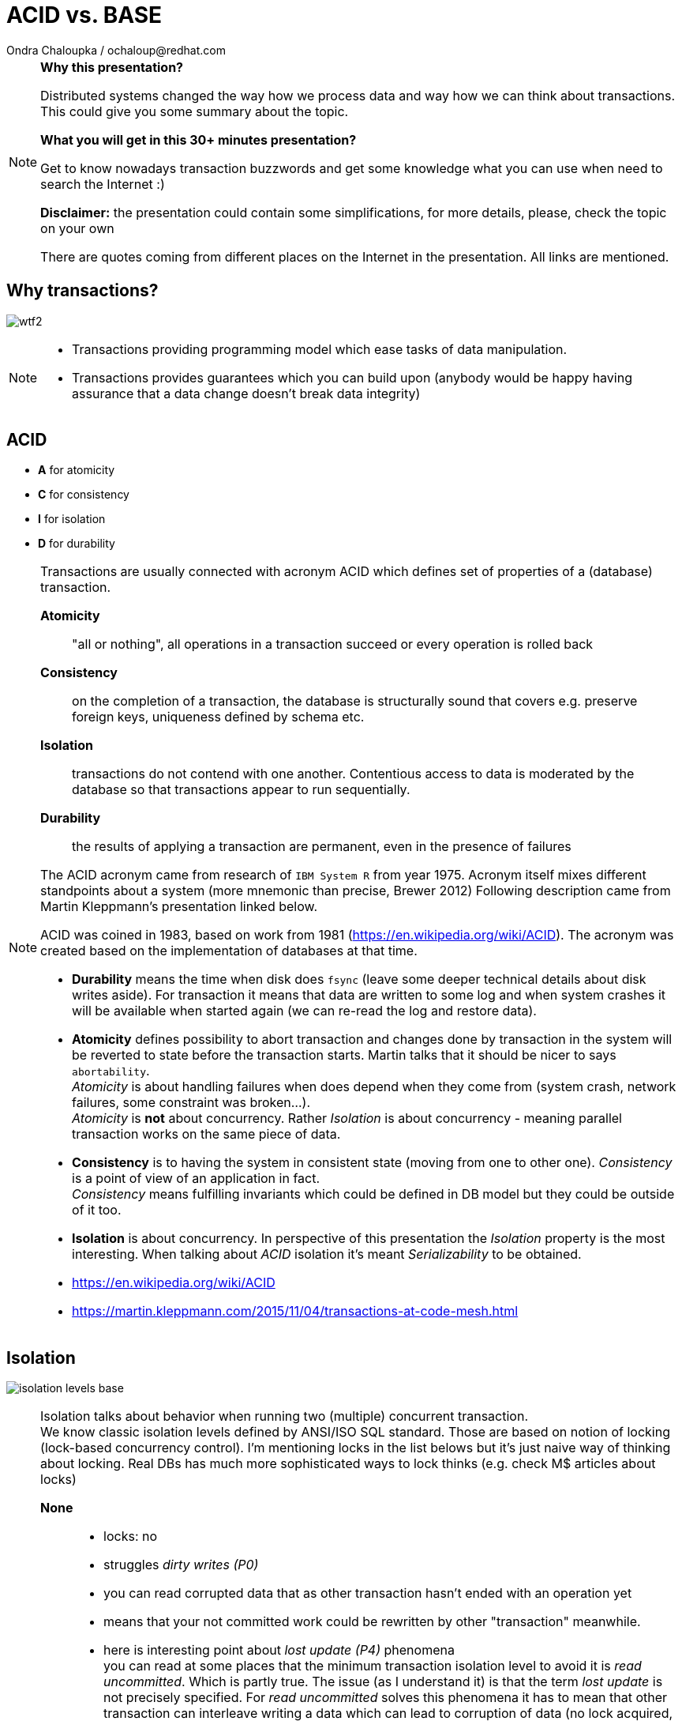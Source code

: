 :source-highlighter: highlight.js
:revealjs_theme: redhat
:revealjs_controls: false
:revealjs_center: true
:revealjs_transition: fade

:images: ./misc


= ACID vs. BASE
Ondra Chaloupka / ochaloup@redhat.com

[NOTE.speaker]
--
*Why this presentation?*

Distributed systems changed the way how we process data and way how we can think
about transactions. This could give you some summary about the topic.

*What you will get in this 30+ minutes presentation?*

Get to know nowadays transaction buzzwords
and get some knowledge what you can use when need to search the Internet :)

*Disclaimer:* the presentation could contain some simplifications,
  for more details, please, check the topic on your own

There are quotes coming from different places on the Internet in the presentation.
All links are mentioned.
--


== Why transactions?

image:{images}/entertain/wtf2.jpg[role="noborder"]

[NOTE.speaker]
--
* Transactions providing programming model which ease tasks of data manipulation.
* Transactions provides guarantees which you can build upon (anybody would be
  happy having assurance that a data change doesn't break data integrity)
--

== ACID

* *A* for atomicity
* *C* for consistency
* *I* for isolation
* *D* for durability

[NOTE.speaker]
--
Transactions are usually connected with acronym ACID which defines set of properties
of a (database) transaction.

*Atomicity*::
  "all or nothing", all operations in a transaction succeed or every operation is rolled back
*Consistency*::
  on the completion of a transaction, the database is structurally sound
  that covers e.g. preserve foreign keys, uniqueness defined by schema etc.
*Isolation*::
  transactions do not contend with one another. Contentious access to data is moderated by the database
  so that transactions appear to run sequentially.
*Durability*::
  the results of applying a transaction are permanent, even in the presence of failures

The ACID acronym came from research of `IBM System R` from year 1975. Acronym itself
mixes different standpoints about a system (more mnemonic than precise, Brewer 2012)
Following description came from Martin Kleppmann's presentation linked below.

ACID was coined in 1983, based on work from 1981 (https://en.wikipedia.org/wiki/ACID).
The acronym was created based on the implementation of databases at that time.

* *Durability* means the time when disk does `fsync` (leave some deeper technical details
  about disk writes aside). For transaction it means that data are written to some log
  and when system crashes it will be available when started again (we can re-read
  the log and restore data).
* *Atomicity* defines possibility to abort transaction and changes done by transaction
  in the system will be reverted to state before the transaction starts.
  Martin talks that it should be nicer to says `abortability`. +
  _Atomicity_ is about handling failures when does depend when they come from (system crash,
  network failures, some constraint was broken...). +
  _Atomicity_ is *not* about concurrency. Rather _Isolation_ is about concurrency -
  meaning parallel transaction works on the same piece of data.
* *Consistency* is to having the system in consistent state (moving from one to other one).
  _Consistency_ is a point of view of an application in fact. +
  _Consistency_ means fulfilling   invariants which could be defined in DB model
  but they could be outside of it too.
* *Isolation* is about concurrency. In perspective of this presentation the _Isolation_
  property is the most interesting. When talking about _ACID_ isolation it's meant
  _Serializability_ to be obtained.

* https://en.wikipedia.org/wiki/ACID
* https://martin.kleppmann.com/2015/11/04/transactions-at-code-mesh.html
--

== Isolation

image:{images}/cap/isolation-levels-base.png[role="noborder"]

[NOTE.speaker]
--
Isolation talks about behavior when running two (multiple) concurrent transaction. +
We know classic isolation levels defined by ANSI/ISO SQL standard. Those are based
on notion of locking (lock-based concurrency control). I'm mentioning locks in the list
belows but it's just naive way of thinking about locking. Real DBs has much more sophisticated
ways to lock thinks (e.g. check M$ articles about locks)

*None*::
  * locks: no
  * struggles _dirty writes (P0)_
  * you can read corrupted data that as other transaction hasn't ended with an operation yet
  * means that your not committed work could be rewritten by other "transaction" meanwhile.
  * here is interesting point about _lost update (P4)_ phenomena +
    you can read at some places that the minimum transaction isolation level to avoid it is
    _read uncommitted_. Which is partly true. The issue (as I understand it) is that the term
    _lost update_ is not precisely specified. For _read uncommitted_ solves this phenomena it has to
    mean that other transaction can interleave writing a data which can lead to corruption of data
    (no lock acquired, two transaction writing to the same place at the same time)
  ** but _lost update (P4)_ is specified rather differently (more broader), fist or second
  ** data that has been updated by one transaction is overwritten by another transaction,
     before the first transaction is either committed or rolled back
  ** one transaction reads data into its local memory, and then another transaction changes
     this data and commits its change. After this, the first transaction updates the same data based
     on what it read into memory before another transaction was executed. In this case,
     the update performed by the another transaction can be considered a lost update.
  ** the later trouble connects to contention errors too (deadlocks) and it's a thing which Hibernate (ORM)
     tries to solve (entities are loaded to cache), as solution you can then using optimistic locking
     (version added to data and exception thrown when concurrent change happens) or pessimistic
     (`select ... for update` is used which causes acquiring exclusive write lock on  accessed rows)
*Read uncommitted*::
  * struggles _dirty reads (P1)_ phenomena
  * locks: acquires write lock only for the operation and releases immediately
  * means you can read uncommitted changes of a different transaction. But you can't write
    to data which was changed by some concurrent transaction.
*Read committed*::
  * struggles _(fuzzy) non-repeatable reads (P2)_ phenomena
  * locks: acquires write lock to the end of transaction, read lock is released immediately after select ends
  * means that other transaction reading the same data several times can see different values
    during it's executions. Transaction one starts and reads X being 1. Meanwhile transaction
    two stats, writes X to be 2 and commits. Transaction one reads X again and it can see it being 2.
  * generally prevents users from reading uncommitted or non-final writes but allows a number of bad
    things to happen, like lost updates during concurrent read-modify-write operations
*Repeatable reads*::
  * struggles _phantom reads (P3)_ phenomena
  * locks: acquires write and read lock for records working with till the end of transaction
  * means that reading a set of data over a table could change during life time. Transaction one starts
    and selects `SELECT * from MYTABLE`, Transaction two starts, insert a row to the table `MYTABLE`
    and ends. Transaction one selects `MYTABLE` again and it can see different number of results now.
*Serializable*::
  * 'complete' isolation of transaction
  * locks read, write and range lock when select is used are acquired till the end of transaction

Now we can see there is not only those isolation levels but the diagram shows *Snapshot isolation (MVCC)*.
That's a different approach of solving the concurrency control issue. We do not use locks but a snapshot
of data is taken at time when transaction starts. Transaction then works with the data which was available
at point of transaction started. Still for being sure to not get issues on writing data we need to
acquires write locks (but we don't need read locks). Acquiring locks is a pesimistic way of solving the issue,
the optimistic one is to record writing and in case of conflicting abort the transaction and retry it again.
In systems with no much contentions it works fine. See more about *Serializable Snaphost Isolation* e.g.
at PostgreSQL web.

Let's shortly mention other two more concurrency control issues which connect to snapshot isolation.
The schema on this slide is not exact as lock based repeatable read avoids _non-repeatable reads_
and _read skew_ (which could be taken as special case of _non-repeatable reads_) but it avoids
_write skew_ too which is not avoided by _snapshot isolation_ (when not talking about _SSI_).

*Read Skew* (A5A)::
  * not avoided when using _read committed_ isolation level,
    avoided when _snapshot isolation_ is used and when _repeatable read_ is used
  * variation on _non-repeatable reads_. When transaction 1 selects record a,
    transaction 2 sneaks and updates the record 1 and record 2, transaction 1 resumes
    and selects record 2. Transaction 1 does not see the picture of the world as it was
    when it starts (when it read record 1).
*Write Skew* (A5B)::
  * avoided when using _repeatable read_ isolation level (based on locks),
    not avoided when _snapshot isolation_ is used. Occurs when transaction are not _serializable_.
  * it defines situation of some constraint being put at application level. For example that at least
    one counter in a table has to be non-zero (Martin makes example in his presentation on at least
    one physician has be in attendance and all decide that decline his attendance in the same time).
    There is important here that two transactions operates on different records thus it does not
    influence each other directly on write. +
    When back to counter we have this DB table:

|===
| ID | Counter

| 1 | 1
| 2 | 1

|===

Now transactions runs concurrently

|===
| Transaction 1 | Transaction 2

| BEGIN txn 1 | BEGIN txn 2
| SELECT * FROM table | SELECT * FROM table

| check there if there is some other record with counter >= 1
| check there if there is some other record with counter >= 1

| set counter of *ID 1* to *0*
| set counter of *ID 2* to *0*

| COMMIT | COMMIT

|===

At the end both counters (counter of ID = 1 and ID = 2)
are zero which is violation of constraint application has.


* https://martin.kleppmann.com/2014/11/25/hermitage-testing-the-i-in-acid.html
* http://blog.triona.de/development/database/acid-and-isolation-level-overview.html
* http://ithare.com/databases-101-acid-mvcc-vs-locks-transaction-isolation-levels-and-concurrency
* https://technet.microsoft.com/en-us/library/jj856598
* http://technet.microsoft.com/en-us/library/cc546518.aspx
* https://www.simple-talk.com/sql/t-sql-programming/developing-modifications-that-survive-concurrency
* https://wiki.postgresql.org/wiki/SSI
* https://vladmihalcea.com/2015/10/20/a-beginners-guide-to-read-and-write-skew-phenomena
* https://vladmihalcea.com/2017/01/31/a-beginners-guide-to-the-phantom-read-anomaly-and-how-it-differs-between-2pl-and-mvcc/
* http://www.bailis.org/blog/understanding-weak-isolation-is-a-serious-cap
--

== Isolation in real world

* https://github.com/ept/hermitage
* http://www.bailis.org/blog/when-is-acid-acid-rarely

[NOTE.speaker]
--
Links contains tables where are depicted default and maximum isolation levels
for particular databases.
--

== Isolation for distributed world

image:{images}/cap/isolation-levels-hat.png[role="noborder"]

[NOTE.speaker]
--
Some more info about distributed DBs and HA in a while but here we can see a picture
of Peter Bailis paper _HAT, not CAP: Introducing Highly Available Transactions_.

* It presents what are isolation levels available for HA (AP from CAP) systems.
* Those marked as red are not available for CA.
* Those marked in blue are available for sticky availability.
* Those which are on the left side of the picture (RU, RC, RR, SI, 1SR) are those
  discussed in previous slide. The part on the right side belongs to the distributed
  world that we talk about in a while.

[cols = "2"]
|===

| HA
| Read Uncommitted (RU), Read Committed (RC),
  Monotonic Atomic View (MAV), Item
  Cut Isolation (I-CI), Predicate Cut Isolation (P-CI),
  Writes Follow Reads (WFR), Monotonic Reads (MR),
  Monotonic Writes (MW)

| Sticky
| Read Your Writes (RYW), PRAM, Causal

| Unavailable
| Cursor Stability (CS)† , Snapshot Isolation (SI)† ,
  Repeatable Read (RR)†‡ , One-Copy Serializability (1SR)†‡,
  Recency , Safe , Regular , ⊕Linearizability , Strong 1SR†‡

|===

I would like quickly touch one topic here which is Serializability vs.
Linearizability. It's interesting from point that even serializable isolation level
can't be taken as the level of the most guarantees. Still there is a _Strict Serializability_.

To quote Peter Bailis here

* *Linearizability* is a guarantee about single operations on single objects. It provides a real-time
  (i.e., wall-clock) guarantee on the behavior of a set of single operations (often reads and writes)
  on a single object (e.g., distributed register or data item).
** _Linearizability_ for read and write operations is synonymous with the term `"atomic consistency"``
   and is the `"C"`, or `consistency`, in Gilbert and Lynch’s proof of the _CAP Theorem_.
* *Serializability* is a guarantee about transactions, or groups of one or more operations over one or
  more objects. It guarantees that the execution of a set of transactions (usually containing read and
  write operations) over multiple items is equivalent to some serial execution (total ordering)
  of the transactions.
** _Serializability_ is the traditional `"I"``, or `isolation`, in _ACID_.

* http://www.bailis.org/blog/hat-not-cap-introducing-highly-available-transactions
* http://www.bailis.org/blog/linearizability-versus-serializability
* https://blog.acolyer.org/2016/02/26/distributed-consistency-and-session-anomalies
* https://www.youtube.com/watch?v=Ih0Efbx0cE8 : Adrian Colyer - Out of the Fire Swamp
--

== CAP

image:{images}/cap/cap-consensus.png[role="noborder"]

[NOTE.speaker]
--
(_Coined by `Dr. Eric Brewer` by talk `Towards Robust Distributed Systems` in 2000._
_Seth Gilbert and Professor Nancy Lynch formalized in 2002._)

The CAP Theorem (henceforth 'CAP') says that it is impossible to build an implementation of read-write storage
in an asynchronous network that satisfies all of the three properties. We are constrained only to two of them.

*Availability*::
  will a request made to the data store always eventually complete
*Consistency*::
  will all executions of reads and writes seen by all nodes be atomic or linearizably consistent
*Partition tolerance*::
  the network is allowed to drop any messages.

It's a popular and fairly useful way to think about tradeoffs in the guarantees that a system design makes.

In _normal_ distributed system we can't take off *P* - we are limited for *CP* or *AP*.

The diagram shows *CA* as *2PC*. It's possible in way that we avoid partition to happens
by not using distributed execution, by running on single node.
Then we got to well known XA distributed transactions 2PC aka. ACID.

And hey, wait a minute, this talk about `read-write storage` and not any transaction ;)

Let's revise the *CAP* acronym once again

*Partition-Tolerant environment*::
  ability of the whole system to continue to work (accept requests and process them reliably) even
  when any number of messages fail in communications.
  ** the basic prove of *CAP theorem* is based on having two nodes split (brain split), each of them
  starts to process different requests but they can't communicate with each other. The system as whole
  is then inconsistent (consistency in CAP way of thinking). Each node responses different value on reading.
  ** Consistency has multiple forms - CAP talks about linearizability (strict consistency)
*Consistency*::
  defines a consistency model that system work with. the characteristic is whether every read would return
  the latest written information (or error), it's a degree of how soon the changes done by your transaction
  is visible to other transactions
  ** Very often people attempting to introduce eventual consistency into a system run into problems from
     the business side. Business users hear "consistency" and they tend to think it means
     that the data will be wrong. That the data will be incoherent and contradictory.)
*Availability*::
  excects that every request receives a non-error response
  ** Cloud providers have broadened the interpretation of the CAP theorem in the sense that they consider
     a system to be unavailable if the response time exceeds the latency limit.
  ** CAP talks about total availability

Saying this implies that `CA` and `CP/AP` are not about the same face of a distributed system:
* `CA` is a specification of the operating range: you specify that the system does not work well under partition or,
  more precisely, that partitions are outside the operating range of the system.
* `CP` or `AP` describes the behavior: what happens if there is a partition.


* https://henryr.github.io/cap-faq
* http://book.mixu.net/distsys/single-page.html
* https://medium.com/@cinish/database-acid-cap-isolation-levels-371b7e06a112
* https://msdn.microsoft.com/en-us/library/jj591577.aspx
* http://www.cs.utexas.edu/~dsb/cs386d/Projects14/CAPConsistency.pdf
* http://www.julianbrowne.com/article/viewer/brewers-cap-theorem
* http://blog.thislongrun.com/2015/04/the-unclear-cp-vs-ca-case-in-cap.html
* http://www.julianbrowne.com/article/viewer/brewers-cap-theorem
--


== Serializability

image:{images}/cap/serialization.png[role="noborder"]

[NOTE.speaker]
--
Serialization talks about multiple items groups under one transaction.
Those transaction can be put to arbitrary order but they are executed in serial.

Easy to imagine is to run on one node in one thread transaction by transaction.
--


== Linearizability

image:{images}/cap/linearizability.png[role="noborder"]

[NOTE.speaker]
--
Linearizability talks operation on single object to be done in the same order
on multiple nodes.

In other words it ensures that all operations on single object is executed in the same order
on all nodes.
--


== Distributed serializability

image:{images}/cap/consensus-atomic-ordering-kleppmann.png[role="noborder"]

_source:_ https://www.youtube.com/watch?v=5ZjhNTM8XU8&t=2300[Martin Kleppmann]

[NOTE.speaker]
--
Here I would like check with you what are things to achieve *serializable transactions*
in distributed environment.
For that we need an *atomic commitment protocol* (all of them protocol or nono of them commit)
and for that work in distributed environment we are in fight with *ordering*.
And total ordering is in fact a problem of *consensus*.

Consensus requires quite a lot of coordination.

Possible uses of consensus are:

* deciding whether or not to commit a transaction to a database
* synchronising clocks by agreeing on the current time
* agreeing to move to the next stage of a distributed algorithm (this is the famous replicated state machine approach)
* electing a leader node to coordinate some higher-level protocol

Several computers (or nodes) achieve consensus if they all agree on some value. More formally:

. Agreement: Every correct process must agree on the same value.
. Integrity: Every correct process decides at most one value, and if it decides some value, then it must have been proposed by some process.
. Termination: All processes eventually reach a decision.
. Validity: If all correct processes propose the same value V, then all correct processes decide V.


A step aside: FLP

FLP talks on problem of consensus

```
Having all nodes agree on a common value - is unsolvable
in general in asynchronous networks where one node might fail.
```

This is only a side node to the fact that scientists considers different models
to describe distributed systems and the '_CAP issue_'.

* FLP permits the possibility of one 'failed' node which is totally partitioned from the network
  and does not have to respond to requests.
* Otherwise, FLP does not allow message loss; the network is only asynchronous but not lossy.
* FLP deals with consensus, which is a similar but different problem to atomic storage.

* https://blog.acolyer.org/2015/09/02/the-potential-dangers-of-causal-consistency-and-an-explicit-solution
* http://book.mixu.net/distsys/single-page.html
* https://aphyr.com/posts/322-call-me-maybe-mongodb-stale-reads
--


== Consistency in baseball game

image:{images}/cap/baseball-consistency-2.png[role="noborder"]

_source:_ https://www.microsoft.com/en-us/research/publication/replicated-data-consistency-explained-through-baseball[Replicated Data Consistency Explained Through Baseball]

[NOTE.speaker]
--
Consistency model (aka consistency semantics)

* Contract between processes and the data store
** If processes obey certain rules, data store will work correctly
* All models attempt to return the results of the last write for a read operation
** Differ in how “last” write is determined/defined

Strict consistency is sometimes referred as strong consistency.

Consistency models: Data-centric

* Strict consistency
** reads returns the most recent writes
* Linearizability
** sequential consistent and time ordering
* Sequential consistency
** ops executed in some sequential order
* Casual consistency
** reads are seen in the same order

* Eventual consistency


Consistency models: Client-centric

* Monotonic reads
* Monotonic writes
* Read your writes
* Writes follow reads

_and some unordered notes..._

* Strong consistency models (capable of maintaining a single copy)
** Linearizable consistency: Under linearizable consistency, all operations appear to have
   executed atomically in an order that is consistent with the global real-time ordering of operations. (Herlihy & Wing, 1991)
** Sequential consistency: Under sequential consistency, all operations appear to have executed
   atomically in some order that is consistent with the order seen at individual nodes and that is equal at all nodes. (Lamport, 1979)
*** Paxos. Paxos is one of the most important algorithms when writing strongly consistent partition tolerant replicated systems.
    It is used in many of Google's systems, including the Chubby lock manager used by BigTable/Megastore,
    the Google File System as well as Spanner.
*** ZAB. ZAB - the Zookeeper Atomic Broadcast
*** Raft - easier Paxos
* Weak consistency models (not strong)
** Client-centric consistency models: many kinds of consistency models that are client-centric
** Causal consistency: strongest model available, strongest is global causal+ consistency
   – global as in needing to coordinate across datacenters, and the ‘+‘ to indicate that we care about convergence
** Eventual consistency models
*** Eventual consistency with probabilistic guarantees : Amazon's Dynamo
   (LinkedIn's Voldemort, Facebook's Cassandra and Basho's Riak based on that)
*** Eventual consistency with strong guarantees : CRDT, CALM

* http://lass.cs.umass.edu/~shenoy/courses/spring05/lectures/Lec15.pdf
* http://www.bailis.org/blog/understanding-weak-isolation-is-a-serious-problem
* https://www.microsoft.com/en-us/research/publication/replicated-data-consistency-explained-through-baseball
* https://www.youtube.com/watch?v=yCcWpzY8dIA (GOTO 2016, Conflict Resolution for Eventual Consistency, Martin Kleppmann)
--


== 2PC

image:{images}/cap/2pc.png[role="noborder"]

[NOTE.speaker]
--
* CA (consistency + availability). Examples include full strict quorum protocols,
  such as two-phase commit.

2PC: atomic commitment protocol (ACP), a specialized type of consensus protocol

Why not 2PC (http://stackoverflow.com/questions/37297766/best-practices-of-distributed-transactionsjava)

* Some problems of 2PC comes from the fact that the coordinator is a single point of failure. If it is down then
  the system is unavailable, if there is a network partitioning and the coordinator happens to be in other partition
  than clients and resources then the system is also unavailable.
* Another problem of the algorithm is its *blocking nature*: once a resource has sent an agreement message to the coordinator,
  it will block until a commit or rollback is received. As a result the system can't use all the potential of the hardware it uses.
* it's blocking - it does not progress during the failure

In context of consesus: *2PC is safe but not live*

For 2PC can't be reach a safe decision when someone crashes/time-outs. Having only one participant
down it means no-one can proceed.

* 2PC originated in year 1979 (Gray)
* 3PC in year 1981 (Stonebraker)
* Paxos in year 1998 (Lamport)

* http://the-paper-trail.org/blog/consensus-protocols-two-phase-commit
* http://highscalability.com/blog/2013/5/1/myth-eric-brewer-on-why-banks-are-base-not-acid-availability.html
*
--

== 3PC

image:{images}/cap/3pc.png[role="noborder"]

[NOTE.speaker]
--
As it was known about 2PC that's safe but not live. Goal was creating consensus protocol
to be live (never block on node failures).

3PC is live but it is not safe. 3PC has issue with network partitions where
data correctness is not assured.

The protocol expects that node can't be just unreachable but living. When it stop
to respond it's expected to be dead.

3PC splits commit/abort to two phases.
* let to know to all participants what was the outcome
* when all participants knows the outcome then commit (only that time)

The base difference to 2PC is that in case of failure of participant or TM
protocol defines further execution for the system. When TM is not available
then after timeout participants can continue to work depending the phase they are in.
After the TM or participant is back, recovery process restore the system.

* if one of the participants receives *preCommit*, they all can *commit*
* if none received *preCommit*, they all can *abort*

* https://roxanageambasu.github.io/ds-class//assets/lectures/lecture16.pdf
* http://planet.jboss.org/post/2pc_or_3pc
* http://the-paper-trail.org/blog/consensus-protocols-three-phase-commit
* https://cseweb.ucsd.edu/classes/wi17/cse291-d/applications/ln/lecture8.html
--


== CAP - *CP*

http://thesecretlivesofdata.com/raft

[NOTE.speaker]
--
* CP (consistency + partition tolerance). Basically those are *majority quorum protocols*
  in which minority partitions are unavailable such as Paxos, ZAB (*ZooKeeper*), Raft.

2PC, Paxos, and various approaches to quorum - these protocols provide the application programmer
a façade of global serializability.

If you don’t want to lose linearizability, you have to make sure you do
all your reads and writes in one datacenter, which you may call the leader.

RAFT

Raft is a consensus algorithm for implementing fault tolerant distributed systems
using a replicated state machine approach.

Raft is "simplification" of Paxos, mainly for being easier to explain

There are two topics to talk about

* leader election
* log replication

* http://the-paper-trail.org/blog/distributed-systems-theory-for-the-distributed-systems-engineer
* http://thesecretlivesofdata.com/raft
* http://the-paper-trail.org/blog/consensus-protocols-paxos
* https://loonytek.com/2015/10/18/leader-election-and-log-replication-in-raft-part-1
* http://blog.nahurst.com/visual-guide-to-nosql-systems
--


== CAP - *AP*

image:{images}/cap/ap.png[role="noborder"]

[NOTE.speaker]
--
* AP (availability + partition tolerance). Basically those are *protocols using conflict resolution*,
  such as Dynamo.

The easiest way how to resolve conflict is to move the responsibility to client.
If there is a conflict DB returns to client both results and it's up to client
what it does - uses both, rewrites one as the correct record...
Other used and easy way is having kind of versioning system (kind of git in database).
All is stored in versions, the newest record is used as the value but you can get
whole history of value changes and you can work with it.

* https://martin.kleppmann.com/2015/05/11/please-stop-calling-databases-cp-or-ap.html (Please stop calling databases CP or AP, Martin Kleppmann)
* http://guide.couchdb.org/draft/consistency.html (Eventual Consistency, CouchDB)
* https://www.youtube.com/watch?v=H0i_bXKwujQ (Building Scalable Stateful Services, Caitie McCaffrey, GOTO 2015 [cp vs. ap])
--

== CRDT, CALM

*CRDT*::
  conflict-free data type
*CALM*::
  consistency as logical monotonicity

[NOTE.speaker]
--
Eventual consistency with strong guarantees : CRDT, CALM

CRDT

* a type of specially-designed data structure used to achieve strong eventual consistency
* basically they are datastructures that could be used with set of operation which
  are capable to resolve conflict. The basic example is a counter - it's implemented
  in way of not setting a state but list of additions. When split brain occurs then
  each partion is free to add addition (+1) to list of addition. When the cluster is joint
  again there is a function which defines how to resolve the conflict (e.g. part one
  receives request for +1 and part two three request for +1). The function just takes
  additions and sum that up. The resolution for the conflict is +4.
* Two types
** Operation-based CRDTs
** State-based CRDTs

CALM

Moving responsibility to define where coordination is needed to creator of program.
It provides tooling to define what are the "weak points" of the program and where
coordination will be needed. Other parts are fine to be left as "AP" without any
coordination enforced.

Accordingly, CALM tells programmers which operations and programs can guarantee safety
when used in an eventually consistent system. Any code that fails CALM tests is a candidate
for stronger coordination mechanisms.

A Bloom program may be viewed as a dataflow graph with external input interfaces as sources,
external output interfaces as sinks, collections as internal nodes, and rules as edges.
This graph represents the dependencies between the collections in a program and
is generated automatically by the Bud interpreter.

* http://www.se-radio.net/2016/03/se-radio-episode-252-christopher-meiklejohn-on-crdts
* https://medium.com/@istanbul_techie/a-look-at-conflict-free-replicated-data-types-crdt-221a5f629e7e
* https://en.wikipedia.org/wiki/Conflict-free_replicated_data_type
* https://blog.acolyer.org/2015/03/16/consistency-analysis-in-bloom-a-calm-and-collected-approach
* http://www.bailis.org/blog/when-does-consistency-require-coordination
* http://queue.acm.org/detail.cfm?id=2462076
* https://blog.acolyer.org/2015/03/16/consistency-analysis-in-bloom-a-calm-and-collected-approach
* https://blog.acolyer.org/2015/09/08/out-of-the-fire-swamp-part-i-the-data-crisis
* https://blog.acolyer.org/2015/09/09/out-of-the-fire-swamp-part-ii-peering-into-the-mist
* https://blog.acolyer.org/2015/09/10/out-of-the-fire-swamp-part-iii-go-with-the-flow
--


== SQL vs. NoSQL vs. NewSQL

image:{images}/cap/nosql-sql-comparision.jpg[role="noborder"]

* _source:_ https://blogs.the451group.com/information_management/2011/04/15/nosql-newsql-and-beyond[https://blogs.the451group.com]

[NOTE.speaker]
--
Difference in terms of SQL, NoSQL and NewSQL is fuzzy. There is difference if SQL
is used. But here in terms is rather kind of:

* *SQL* == *AC* (RBMS)
* *NoSQL* == *AP*
* *NewSQL* == *CP*

NewSQL examples NuoDB, VoltDB. Plus we can talk about systems like IBM HANA or
possibly Google Spanner (when focused on strong consistency).
And then probably even DynamoDB and CrockroachDB which added some
stronger transaction abilities.

* https://blogs.the451group.com/information_management/2011/04/15/nosql-newsql-and-beyond
* http://dataconomy.com/2015/08/sql-vs-nosql-vs-newsql-finding-the-right-solution
* https://aphyr.com/posts/331-jepsen-voltdb-6-3
* https://www.nuodb.com/product/durable-distributed-cache
* http://www.methodsandtools.com/archive/acidnosql.html
--


== Definition BASE

* *BA* for basic availability
* *S* for soft-state
* *E* for eventual consistency

[NOTE.speaker]
--
* *Basic Availability* - The database appears to work most of the time.
* *Soft-state* - Stores don’t have to be write-consistent, nor do different replicas have to be mutually consistent all the time.
* *Eventual consistency* - Stores exhibit consistency at some later point (e.g., lazily at read time).

BASE properties are much looser than ACID guarantees, but there isn’t a direct one-for-one mapping between the two consistency models.

We can say that BASE transaction is used in NoSQL databases.
As we can say that ACID transaction is used in SQL databases.
We can say that ACID transaction is used in NewSQL databases.

_...nothing particularly correct in these saying but it's fine as simplification_

BASE is a way how to get a distributed transaction (transaction over multiple resources/databases) being available.

* Technique known as 2PC (two-phase commit) for providing ACID guarantees across multiple database instances.
* ACID provides the consistency choice for partitioned databases, then how do you achieve availability instead? One answer is BASE.

* https://neo4j.com/blog/acid-vs-base-consistency-models-explained
* https://neo4j.com/blog/aggregate-stores-tour
* http://queue.acm.org/detail.cfm?id=1394128 (Base: An Acid Alternative, base transactions)
* http://highscalability.com/blog/2013/5/1/myth-eric-brewer-on-why-banks-are-base-not-acid-availability.html
--

== _Distributed_ transactions

* Percolator's transactions
* RAMP transactions
* (Google Spanner)
* Compensating (SAGA) transactions

[NOTE.speaker]
--
For Perclator and RAMP (and Spanner) We talk about transactions which is capable to work multiple records and provide
atomic commit with them.
For BASE we talk about eventual consistency where atomic commit is relaxed whole-over.

* If you want Serializable Isolation level then you should take a look on the http://research.google.com/pubs/pub36726.html[Percolator's transactions].
  The Percolator's transactions are quite known in the industry and have been used in the https://aws.amazon.com/blogs/aws/dynamodb-transaction-library/[Amazon's DynamoDB transaction library], in the https://www.cockroachlabs.com/blog/how-cockroachdb-distributes-atomic-transactions/[CockroachDB database]
  and in the Google's Pecolator system itself. http://rystsov.info/2016/03/02/cross-shard-txs.html[A step-by-step visualization] of the Percolator's transactions may help you to understand it.
* If you expect contention and can deal with Read Committed isolation level then http://www.bailis.org/papers/ramp-sigmod2014.pdf[RAMP transactions by Peter Bailis] may suit you.
  I also created http://rystsov.info/2016/04/07/ramp.html[a step-by-step RAMP visualization].
* The third approach is to use compensating transactions also known as the saga pattern. It was described in the late 80s in the http://www.cs.cornell.edu/andru/cs711/2002fa/reading/sagas.pdf[Sagas paper]
  but became more actual with the raise of distributed systems.

_source: StackOverflow_ http://stackoverflow.com/questions/36357429/how-to-manage-transactions-over-multiple-databases/36710510[how-to-manage-transactions-over-multiple-databases]

*HAT* for Highly Available Transactions
* the paper comes with isolation/consistency analysis and introduces RAMP transactions

*Google Spanner*
* It is a distributed relational database that can distribute and store data in Google's BigTable storage
  system in multiple data centers. Spanner meets ACID (of course, it supports transaction) and supports SQL.
  Currently, F1, Google's advertisement platform, uses Spanner. Gmail and Google Search will also use it soon.
* Spanner is interesting by usage *TrueTime API*: TrueTime gets time information from GPS and the atomic clock

*SAGA*
* trade-off: `atomicity` for `availability` (stated by Caitie in his GOTO 2015 presentation)
* I personally do not totally agree with it, I like the point of view of Martin Kleppmann
  from his presentation at Strange Loop 2015 where he defines `atomicity` as `abortability`. That's what Saga
  is designed for - being able to compensate a.k.a abort the unit of work as a whole.
  Saga then has rather trade-off of `isolation` for `availability`.

*RAMP*
* based on paper from Peter Bailis and others (UC Berkeley and University of Sydney)
* does not provide ACID guarantees but the goal is to achieve atoic reads of multiple items
* each partition maintains version history for items, it's consisted from tuple like `(item, value, timestamp, metadata)`
* RAMP uses 2 phase commit but without exclusive locking
* three versions of the protocol like `RAMP-Fast`, `RAMP-Small`, `RAMP-Hybrid`
** metadata contains 'dependency' - in this context it means what other items are part of the atomic update,
   for example we want update item 'X' and 'Y'. Item 'X' is set to value '1' and 'Y' to '2'. When we read 'Y'
   DB returns value with timestamp and dependency. We can now compare if getting 'X' and 'Y' has the same timestamp
   which is important if 'X' and 'Y' was part of the same transaction - which we found out by checking metadata dependency information.
** if there is a discrepancy we ask for the value with the smaller timestamp again to get updated value
* you really need to read a nice concise summary from Jon Haddad - RAMP Made easy

* http://www.bailis.org/blog/hat-not-cap-introducing-highly-available-transactions
* https://www.linkedin.com/pulse/client-side-transactions-distributed-data-stores-denis-rystsov
* https://www.youtube.com/watch?v=53DVkaW5Fb0
* https://www.youtube.com/watch?v=xDuwrtwYHu8 (GOTO 2015, Applying the Saga Pattern, Caitie McCaffrey)
* https://www.youtube.com/watch?v=5ZjhNTM8XU8 ("Transactions: myths, surprises and opportunities" by Martin Kleppmann)
* https://www.cs.cornell.edu/andru/cs711/2002fa/reading/sagas.pdf (Princeton University, 1987)
* http://www.bailis.org/blog/scalable-atomic-visibility-with-ramp-transactions
* https://dzone.com/articles/spanner-globally-distributed
* http://rustyrazorblade.com/2015/11/ramp-made-easy (Jon Haddad, RAMP Made easy)
* http://rustyrazorblade.com/2015/11/ramp-made-easy-part-2
* https://www.infoq.com/presentations/spanner-distributed-google
--

== MSA and consistency

image:{images}/cap/eventdriven.png[role="noborder"]

_source:_ http://blog.christianposta.com/microservices/the-hardest-part-about-microservices-data[The Hardest Part About Microservices: Your Data]

[NOTE.speaker]
--
In adopting the CQRS pattern for use in your application development, consider this transactional aspect of CQRS.
Commands cannot be lost. You need a transaction manager (to handle ACID transactions) to ensure that every command
is processed and that the events are generated and made persistent in the event store. This holds true for command handling,
but if you consider the entire transaction (from running the command to the event listener execution) in regard to the asynchronous
characteristics of flow, it is a BASE transaction.

*Event Sourcing* (ES) and *Command Query Responsibility Segregation* (CQRS) or *Turning the Database Upside Down*

from https://www.ibm.com/developerworks/cloud/library/cl-build-app-using-microservices-and-cqrs-trs

Implementation of CQRS saga base transaction is done in Axon Framework: http://www.axonframework.org

A normalized database (with no redundancy) is optimized for writing, whereas a denormalized database is optimized for reading.

...change data capture (CDC) means using an existing database in the familiar way, but extracting any inserts, updates and
deletes into a stream of data change events which other applications can consume,
see `Debezium`.

* http://www.grahamlea.com/2016/08/distributed-transactions-microservices-icebergs : Why distributed transactions are bad in MSA
* http://blog.christianposta.com/microservices/the-hardest-part-about-microservices-data : Data management in MSA, Ch. Posta
* http://debezium.io : Red Hat to event sourcing for DBs
* https://kafemlejnek.tv/dil-6-nastupujici-architektury-web-aplikaci : Kafemlejnek.tv
* http://programio.havrlant.cz/kafka : Lukáš Havrlant blog
* https://github.com/cer/event-sourcing-examples : examples of http://eventuate.io
* https://www.infoq.com/articles/microservices-aggregates-events-cqrs-part-1-richardson : Developing Transactional Microservices Using Aggregates, Event Sourcing and CQRS - Part 1
* https://mapr.com/blog/how-stream-first-architecture-patterns-are-revolutionizing-healthcare-platforms
* https://dzone.com/articles/microservices-with-spring-boot-axon-cqrses-anddock
* https://www.confluent.io/blog/making-sense-of-stream-processing
--


== !

image:{images}/entertain/cajk.jpg[role="noborder", , height="300"]

* http://book.mixu.net/distsys[Distributed systems: for fun and profit]
* http://dataintensive.net[Design Data-intensive Applications]
* http://the-paper-trail.org/blog/distributed-systems-theory-for-the-distributed-systems-engineer[Distributed systems theory for the distributed systems engineer]

[NOTE.speaker]
--
Info dump from several sources, mixed, just for inspiration.


Scaling - vertical and horizontal

** Vertical scaling often creates vendor lock, further adding to costs.
** Horizontal scaling offers more flexibility but is also considerably more complex.

Partitioning - Partitioning is dividing the dataset into smaller distinct independent sets

* Replication improves performance by making additional computing power and bandwidth applicable to a new copy of the data
* Replication improves availability by creating additional copies of the data, increasing the number of nodes that need to fail before availability is sacrificed

Replication - Replication is making copies of the same data on multiple machines

* Replication improves performance by making additional computing power and bandwidth applicable to a new copy of the data
* Replication improves availability by creating additional copies of the data, increasing the number of nodes that need to fail before availability is sacrificed

Any horizontal scaling strategy is based on data partitioning; therefore,
designers are forced to decide between consistency and availability.
--
